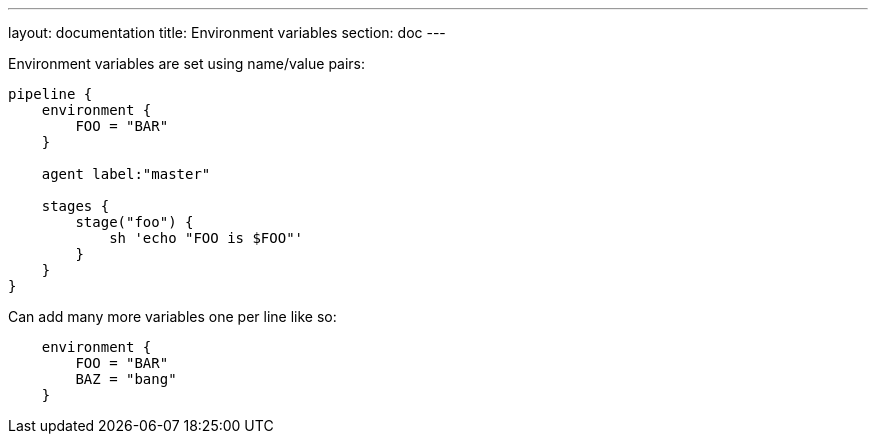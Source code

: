---
layout: documentation
title: Environment variables
section: doc
---

Environment variables are set using name/value pairs:

----
pipeline {
    environment {
        FOO = "BAR"
    }

    agent label:"master"

    stages {
        stage("foo") {
            sh 'echo "FOO is $FOO"'
        }
    }
}
----

Can add many more variables one per line like so:

----
    environment {
        FOO = "BAR"
        BAZ = "bang"
    }

----
